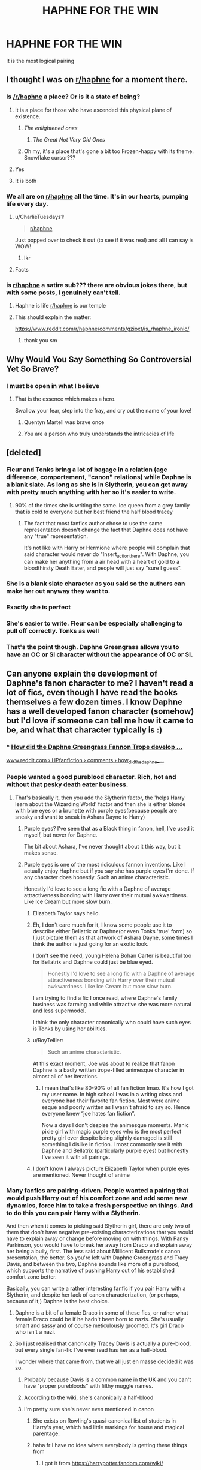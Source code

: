 #+TITLE: HAPHNE FOR THE WIN

* HAPHNE FOR THE WIN
:PROPERTIES:
:Score: 243
:DateUnix: 1594367173.0
:DateShort: 2020-Jul-10
:FlairText: Discussion
:END:
It is the most logical pairing


** I thought I was on [[/r/haphne][r/haphne]] for a moment there.
:PROPERTIES:
:Author: DrScorcher
:Score: 125
:DateUnix: 1594374674.0
:DateShort: 2020-Jul-10
:END:

*** Is [[/r/haphne]] a place? Or is it a state of being?
:PROPERTIES:
:Author: Taure
:Score: 107
:DateUnix: 1594378047.0
:DateShort: 2020-Jul-10
:END:

**** It is a place for those who have ascended this physical plane of existence.
:PROPERTIES:
:Author: avittamboy
:Score: 89
:DateUnix: 1594378265.0
:DateShort: 2020-Jul-10
:END:

***** /The enlightened ones/
:PROPERTIES:
:Author: The-Apprentice-Autho
:Score: 74
:DateUnix: 1594378472.0
:DateShort: 2020-Jul-10
:END:

****** /The Great Not Very Old Ones/
:PROPERTIES:
:Author: Iamnotabot3
:Score: 40
:DateUnix: 1594382975.0
:DateShort: 2020-Jul-10
:END:


***** Oh my, it's a place that's gone a bit too Frozen-happy with its theme. Snowflake cursor???
:PROPERTIES:
:Author: RMGir
:Score: 3
:DateUnix: 1594415302.0
:DateShort: 2020-Jul-11
:END:


**** Yes
:PROPERTIES:
:Author: Iamnotabot3
:Score: 16
:DateUnix: 1594383007.0
:DateShort: 2020-Jul-10
:END:


**** It is both
:PROPERTIES:
:Score: 3
:DateUnix: 1594396419.0
:DateShort: 2020-Jul-10
:END:


*** We all are on [[/r/haphne][r/haphne]] all the time. It's in our hearts, pumping life every day.
:PROPERTIES:
:Author: Anmothra
:Score: 11
:DateUnix: 1594406239.0
:DateShort: 2020-Jul-10
:END:

**** u/CharlieTuesdays1:
#+begin_quote
  [[/r/haphne][r/haphne]]
#+end_quote

Just popped over to check it out (to see if it was real) and all I can say is WOW!
:PROPERTIES:
:Author: CharlieTuesdays1
:Score: 6
:DateUnix: 1594434985.0
:DateShort: 2020-Jul-11
:END:

***** Ikr
:PROPERTIES:
:Score: 1
:DateUnix: 1594445526.0
:DateShort: 2020-Jul-11
:END:


**** Facts
:PROPERTIES:
:Score: 1
:DateUnix: 1594445542.0
:DateShort: 2020-Jul-11
:END:


*** is [[/r/haphne][r/haphne]] a satire sub??? there are obvious jokes there, but with some posts, I genuinely can't tell.
:PROPERTIES:
:Author: ratpr0n
:Score: 16
:DateUnix: 1594390935.0
:DateShort: 2020-Jul-10
:END:

**** Haphne is life [[/r/haphne][r/haphne]] is our temple
:PROPERTIES:
:Score: 29
:DateUnix: 1594398739.0
:DateShort: 2020-Jul-10
:END:


**** This should explain the matter:

[[https://www.reddit.com/r/haphne/comments/gzioxt/is_rhaphne_ironic/]]
:PROPERTIES:
:Author: Taure
:Score: 14
:DateUnix: 1594399664.0
:DateShort: 2020-Jul-10
:END:

***** thank you sm
:PROPERTIES:
:Author: ratpr0n
:Score: 5
:DateUnix: 1594399827.0
:DateShort: 2020-Jul-10
:END:


** Why Would You Say Something So Controversial Yet So Brave?
:PROPERTIES:
:Author: RevLC
:Score: 206
:DateUnix: 1594367604.0
:DateShort: 2020-Jul-10
:END:

*** I must be open in what I believe
:PROPERTIES:
:Score: 88
:DateUnix: 1594367763.0
:DateShort: 2020-Jul-10
:END:

**** That is the essence which makes a hero.

Swallow your fear, step into the fray, and cry out the name of your love!
:PROPERTIES:
:Author: Anmothra
:Score: 15
:DateUnix: 1594405185.0
:DateShort: 2020-Jul-10
:END:

***** Quentyn Martell was brave once
:PROPERTIES:
:Author: Jon_Riptide
:Score: 6
:DateUnix: 1594413185.0
:DateShort: 2020-Jul-11
:END:


***** You are a person who truly understands the intricacies of life
:PROPERTIES:
:Score: 6
:DateUnix: 1594405648.0
:DateShort: 2020-Jul-10
:END:


** [deleted]
:PROPERTIES:
:Score: 159
:DateUnix: 1594370723.0
:DateShort: 2020-Jul-10
:END:

*** Fleur and Tonks bring a lot of bagage in a relation (age difference, comportement, "canon" relations) while Daphne is a blank slate. As long as she is in Slytherin, you can get away with pretty much anything with her so it's easier to write.
:PROPERTIES:
:Author: PlusMortgage
:Score: 72
:DateUnix: 1594387677.0
:DateShort: 2020-Jul-10
:END:

**** 90% of the times she is writing the same. Ice queen from a grey family that is cold to everyone but her best friend the half blood tracey
:PROPERTIES:
:Author: ninjaasdf
:Score: 17
:DateUnix: 1594409963.0
:DateShort: 2020-Jul-11
:END:

***** The fact that most fanfics author chose to use the same representation doesn't change the fact that Daphne does not have any "true" representation.

It's not like with Harry or Hermione where people will complain that said character would never do "Insert_action_there". With Daphne, you can make her anything from a air head with a heart of gold to a bloodthirsty Death Eater, and people will just say "sure I guess".
:PROPERTIES:
:Author: PlusMortgage
:Score: 12
:DateUnix: 1594420667.0
:DateShort: 2020-Jul-11
:END:


*** She is a blank slate character as you said so the authors can make her out anyway they want to.
:PROPERTIES:
:Author: MerlinRebornCh2
:Score: 42
:DateUnix: 1594380558.0
:DateShort: 2020-Jul-10
:END:


*** Exactly she is perfect
:PROPERTIES:
:Score: 90
:DateUnix: 1594370750.0
:DateShort: 2020-Jul-10
:END:


*** She's easier to write. Fleur can be especially challenging to pull off correctly. Tonks as well
:PROPERTIES:
:Author: Dragias
:Score: 5
:DateUnix: 1594405313.0
:DateShort: 2020-Jul-10
:END:


*** That's the point though. Daphne Greengrass allows you to have an OC or SI character without the appearance of OC or SI.
:PROPERTIES:
:Author: Apache287
:Score: 2
:DateUnix: 1594487041.0
:DateShort: 2020-Jul-11
:END:


** Can anyone explain the development of Daphne's fanon character to me? I haven't read a lot of fics, even though I have read the books themselves a few dozen times. I know Daphne has a well developed fanon character (somehow) but I'd love if someone can tell me how it came to be, and what that character typically is :)
:PROPERTIES:
:Author: k_pineapple7
:Score: 49
:DateUnix: 1594371918.0
:DateShort: 2020-Jul-10
:END:

*** *** [[https://www.reddit.com/r/HPfanfiction/comments/8hjzoh/how_did_the_daphne_greengrass_fannon_trope_develop/][How did the Daphne Greengrass Fannon Trope develop ...]]
    :PROPERTIES:
    :CUSTOM_ID: how-did-the-daphne-greengrass-fannon-trope-develop-...
    :END:
[[https://www.reddit.com/r/HPfanfiction/comments/8hjzoh/how_did_the_daphne_greengrass_fannon_trope_develop/][www.reddit.com › HPfanfiction › comments › how_did_the_daphne_...]]
:PROPERTIES:
:Score: 33
:DateUnix: 1594373097.0
:DateShort: 2020-Jul-10
:END:


*** People wanted a good pureblood character. Rich, hot and without that pesky death eater business.
:PROPERTIES:
:Author: Hellstrike
:Score: 79
:DateUnix: 1594377366.0
:DateShort: 2020-Jul-10
:END:

**** That's basically it, then you add the Slytherin factor, the 'helps Harry learn about the Wizarding World' factor and then she is either blonde with blue eyes or a brunette with purple eyes(because people are sneaky and want to sneak in Ashara Dayne to Harry)
:PROPERTIES:
:Author: Kellar21
:Score: 43
:DateUnix: 1594383853.0
:DateShort: 2020-Jul-10
:END:

***** Purple eyes? I've seen that as a Black thing in fanon, hell, I've used it myself, but never for Daphne.

The bit about Ashara, I've never thought about it this way, but it makes sense.
:PROPERTIES:
:Author: Hellstrike
:Score: 26
:DateUnix: 1594385914.0
:DateShort: 2020-Jul-10
:END:


***** Purple eyes is one of the most ridiculous fannon inventions. Like I actually enjoy Haphne but if you say she has purple eyes I'm done. If any character does honestly. Such an anime characteristic.

Honestly I'd love to see a long fic with a Daphne of average attractiveness bonding with Harry over their mutual awkwardness. Like Ice Cream but more slow burn.
:PROPERTIES:
:Author: JoeHatesFanFiction
:Score: 9
:DateUnix: 1594402330.0
:DateShort: 2020-Jul-10
:END:

****** Elizabeth Taylor says hello.
:PROPERTIES:
:Author: steve_wheeler
:Score: 5
:DateUnix: 1594424324.0
:DateShort: 2020-Jul-11
:END:


****** Eh, I don't care much for it, I know some people use it to describe either Bellatrix or Daphne(or even Tonks 'true' form) so I just picture them as that artwork of Ashara Dayne, some times I think the author is just going for an exotic look.

I don't see the need, young Helena Bohan Carter is beautiful too for Bellatrix and Daphne could just be blue eyed.

#+begin_quote
  Honestly I'd love to see a long fic with a Daphne of average attractiveness bonding with Harry over their mutual awkwardness. Like Ice Cream but more slow burn.
#+end_quote

I am trying to find a fic I once read, where Daphne's family business was farming and while attractive she was more natural and less supermodel.

I think the only character canonically who could have such eyes is Tonks by using her abilities.
:PROPERTIES:
:Author: Kellar21
:Score: 2
:DateUnix: 1594402840.0
:DateShort: 2020-Jul-10
:END:


****** u/RoyTellier:
#+begin_quote
  Such an anime characteristic.
#+end_quote

At this exact moment, Joe was about to realize that fanon Daphne is a badly written trope-filled animesque character in almost all of her iterations.
:PROPERTIES:
:Author: RoyTellier
:Score: 3
:DateUnix: 1594418949.0
:DateShort: 2020-Jul-11
:END:

******* I mean that's like 80-90% of all fan fiction lmao. It's how I got my user name. In high school I was in a writing class and everyone had their favorite fan fiction. Most were anime esque and poorly written as I wasn't afraid to say so. Hence everyone knew “joe hates fan fiction”.

Now a days I don't despise the animesque moments. Manic pixie girl with magic purple eyes who is the most perfect pretty girl ever despite being slightly damaged is still something I dislike in fiction. I most commonly see it with Daphne and Bellatrix (particularly purple eyes) but honestly I've seen it with all pairings.
:PROPERTIES:
:Author: JoeHatesFanFiction
:Score: 3
:DateUnix: 1594420303.0
:DateShort: 2020-Jul-11
:END:


****** I don't know I always picture Elizabeth Taylor when purple eyes are mentioned. Never thought of anime
:PROPERTIES:
:Author: Whiteyes00
:Score: 1
:DateUnix: 1594436870.0
:DateShort: 2020-Jul-11
:END:


*** Many fanfics are pairing-driven. People wanted a pairing that would push Harry out of his comfort zone and add some new dynamics, force him to take a fresh perspective on things. And to do this you can pair Harry with a Slytherin.

And then when it comes to picking said Slytherin girl, there are only two of them that don't have negative pre-existing characterizations that you would have to explain away or change before moving on with things. With Pansy Parkinson, you would have to break her away from Draco and explain away her being a bully, first. The less said about Millicent Bullstrode's canon presentation, the better. So you're left with Daphne Greengrass and Tracy Davis, and between the two, Daphne sounds like more of a pureblood, which supports the narrative of pushing Harry out of his established comfort zone better.

Basically, you can write a rather interesting fanfic if you pair Harry with a Slytherin, and despite her lack of canon characterization, (or perhaps, because of it,) Daphne is the best choice.
:PROPERTIES:
:Author: wiseguy149
:Score: 43
:DateUnix: 1594378081.0
:DateShort: 2020-Jul-10
:END:

**** Daphne is a bit of a female Draco in some of these fics, or rather what female Draco could be if he hadn't been born to nazis. She's usually smart and sassy and of course meticulously groomed. It's girl Draco who isn't a nazi.
:PROPERTIES:
:Author: morelikecrappydisco
:Score: 21
:DateUnix: 1594384617.0
:DateShort: 2020-Jul-10
:END:


**** So I just realised that canonically Tracey Davis is actually a pure-blood, but every single fan-fic I've ever read has her as a half-blood.

I wonder where that came from, that we all just en masse decided it was so.
:PROPERTIES:
:Score: 22
:DateUnix: 1594385639.0
:DateShort: 2020-Jul-10
:END:

***** Probably because Davis is a common name in the UK and you can't have "proper purebloods" with filthy muggle names.
:PROPERTIES:
:Author: Hellstrike
:Score: 17
:DateUnix: 1594386014.0
:DateShort: 2020-Jul-10
:END:


***** According to the wiki, she's canonically a half-blood
:PROPERTIES:
:Author: matgopack
:Score: 11
:DateUnix: 1594392160.0
:DateShort: 2020-Jul-10
:END:


***** I'm pretty sure she's never even mentioned in canon
:PROPERTIES:
:Author: Miqdad_Suleman
:Score: 4
:DateUnix: 1594396501.0
:DateShort: 2020-Jul-10
:END:

****** She exists on Rowling's quasi-canonical list of students in Harry's year, which had little markings for house and magical parentage.
:PROPERTIES:
:Author: callmesalticidae
:Score: 4
:DateUnix: 1594411123.0
:DateShort: 2020-Jul-11
:END:


****** haha fr I have no idea where everybody is getting these things from
:PROPERTIES:
:Author: colorandtimbre
:Score: 1
:DateUnix: 1594397850.0
:DateShort: 2020-Jul-10
:END:

******* I got it from [[https://harrypotter.fandom.com/wiki/]]

For some reason I assumed it was the official wiki - but maybe its just a fan made one?
:PROPERTIES:
:Score: 1
:DateUnix: 1594402221.0
:DateShort: 2020-Jul-10
:END:

******** [[https://web.archive.org/web/20031025232708/www.hogwarts-library.net/reference/HarrysYear.html][This]] is where the idea stems from, and as of March 2020 [[https://www.mugglenet.com/2016/03/the-revised-forty/][it seems to still be accurate enough]].
:PROPERTIES:
:Author: callmesalticidae
:Score: 3
:DateUnix: 1594411055.0
:DateShort: 2020-Jul-11
:END:


******** Wikis are, by definition, made collaboratively by fans. So an "official wiki" is a bit of an oxymoron. Even if the creator has sanctioned the site, they aren't directly controlling what gets added to it, so there can always be inaccuracies.
:PROPERTIES:
:Author: Reason-and-rhyme
:Score: 1
:DateUnix: 1594430392.0
:DateShort: 2020-Jul-11
:END:


*** In the beginning there was Blaise, and she was dark haired and olive skinned, and of vaguely Italian heritage.

Many were the days of Blaise's glory, and bountiful were the fics wherein she served the role of Harry's Slytherin girl.

But verily, I tell you, there came a day upon which the Half-Blood Prince was published. And lo! It was revealed that Blaise was in fact a man. The days of Blaise were over; the time of Daphne had begun.
:PROPERTIES:
:Author: Taure
:Score: 11
:DateUnix: 1594447979.0
:DateShort: 2020-Jul-11
:END:


*** The first really good fics that used her decided to have her as a cold slytherin whose family came from a more neutral stance instead of being Dark like the Malfoys and Blacks or Light like the Weasleys (usually used to justify independent Harry with a slytherin pairing). People followed their lead and then flanderized it past that into the Ice Queen trope it is today

Source: I remember reading every Harry/Daphne fic i could get my hands on when the pairing/character started to gain steam because I'm a sucker for a good guy/bad girl pairing
:PROPERTIES:
:Author: hpdodo84
:Score: 4
:DateUnix: 1594431796.0
:DateShort: 2020-Jul-11
:END:


*** Fanon Draco with boobs and less baggage
:PROPERTIES:
:Author: Tsorovar
:Score: 2
:DateUnix: 1594440124.0
:DateShort: 2020-Jul-11
:END:


** It would have certain plot value, Gryffindor/Slytherin(Romeo/Juliet), Rich Girl / 'Poor' guy that's actually Rich, Knowledgeable of the World Girl/Guy that's ignorant.

The possibility for conflict and drama without the author forcing it is there too.

The fact she's a blank slate so you can write her any way you want(even if the fandom has already 'formed' a character) also helps immensely.

Even her appearance is up to debate, you can have her be like Astoria OR just make it up, I prefer blonde because I am used to it, but some people just make her look like Ashara Dayne for some reason, like they do with Bellatrix(I am trying to think of anyone with natural purple eyes in canon and I can't recall anyone)
:PROPERTIES:
:Author: Kellar21
:Score: 15
:DateUnix: 1594384362.0
:DateShort: 2020-Jul-10
:END:

*** If counting semi-canon sources, like video-games, Merula Snyde has violet eyes.
:PROPERTIES:
:Author: Vg65
:Score: 7
:DateUnix: 1594387751.0
:DateShort: 2020-Jul-10
:END:


*** I think she's blond especially because of [[https://qph.fs.quoracdn.net/main-qimg-7f3ce5f5ada3c7f746b8ef581783e183][this]] character in OoTP's movie who is said to be her
:PROPERTIES:
:Author: MkMiserix
:Score: 8
:DateUnix: 1594392578.0
:DateShort: 2020-Jul-10
:END:


*** Tonks could easily have purple eyes whenever she wants, that's about it tho. And technically so could Teddy Lupin.
:PROPERTIES:
:Author: goldxoc
:Score: 3
:DateUnix: 1594410171.0
:DateShort: 2020-Jul-11
:END:


** Did you came by that your self? Or was a clause of your marriage contract?
:PROPERTIES:
:Author: Jon_Riptide
:Score: 14
:DateUnix: 1594393005.0
:DateShort: 2020-Jul-10
:END:

*** No! Do not let this become a harem fic! Someone hide Harry's magical phone thingy before he sees this and decided to 'rescue' OP from her contract by marrying him/her!
:PROPERTIES:
:Author: Miqdad_Suleman
:Score: 7
:DateUnix: 1594397097.0
:DateShort: 2020-Jul-10
:END:


*** Thanks to you I now have coffee all over my top. Thanks internet stranger. XD
:PROPERTIES:
:Author: Cheekywanquer
:Score: 4
:DateUnix: 1594405209.0
:DateShort: 2020-Jul-10
:END:

**** You're welcome
:PROPERTIES:
:Author: Jon_Riptide
:Score: 2
:DateUnix: 1594405747.0
:DateShort: 2020-Jul-10
:END:


** The pairing is mostly famous due to:

- Her being a blank slate character.

- Potential to be a 'good' Slytherin.

- Fanon image of blonde-haired, blue-eyed babe with Harry.

- Melting-the-Ice-Queen cliché.

- Political wank.

That's basically it, no offence.
:PROPERTIES:
:Author: Vg65
:Score: 21
:DateUnix: 1594387588.0
:DateShort: 2020-Jul-10
:END:


** Could you recommend some of the best Haphne fics? I've definitely read some good ones, but I haven't seen them recommended much.
:PROPERTIES:
:Author: MachaiArcanum
:Score: 36
:DateUnix: 1594368596.0
:DateShort: 2020-Jul-10
:END:

*** [[https://www.fanfiction.net/s/13133746/1/Daphne-Greengrass-and-the-Importance-of-Intent][Daphne Greengrass and the Importance of Intent]]

[[https://www.fanfiction.net/s/11576101/1/Following-in-His-Father-s-Footsteps][Following His Fathers Footsteps]]

[[https://www.fanfiction.net/s/13566959/1/If-not-for-Umbridge][If not for Umbridge]]

[[https://www.fanfiction.net/s/13573903/1/On-A-Night-Like-This-The-Potter-Chronicles][On a Night Like This]]

[[https://www.fanfiction.net/s/13451229/1/Silence-is-Golden][Silence Is Golden]]

[[https://www.fanfiction.net/s/12849376/1/A-Marriage-of-Convenience][A Marriage of Convenience]]

[[https://www.fanfiction.net/s/13356003/1/A-Most-Peculiar-Girl][A Most Peculiar Girl]]

[[https://www.fanfiction.net/s/13323518/1/Ice-Cream][Ice Cream]]

[[https://www.fanfiction.net/s/12983365/1/I-Wouldn-t-Change-a-Thing][I Wouldn't Change a Thing]]

[[https://www.fanfiction.net/s/12912621/1/To-Touch-the-Stars][To Touch The Stars]]

[[https://www.fanfiction.net/s/12673854/1/Butterbeer-Bollocks-and-a-Ball][Butterbeer, Bollocks and Ball]]

[[https://www.fanfiction.net/s/13631582/1/Teleology][Teleology]]

[[https://www.fanfiction.net/s/5864749/1/Ice-Princess][Ice Princess]]

[[https://jeconais.fanficauthors.net/Perfect_Situations/Perfect_Situations/][Perfect Situations]]
:PROPERTIES:
:Author: flingerdinger
:Score: 48
:DateUnix: 1594372001.0
:DateShort: 2020-Jul-10
:END:

**** [deleted]
:PROPERTIES:
:Score: 34
:DateUnix: 1594374321.0
:DateShort: 2020-Jul-10
:END:

***** Naw just means you are a man/woman of culture
:PROPERTIES:
:Author: flingerdinger
:Score: 57
:DateUnix: 1594374352.0
:DateShort: 2020-Jul-10
:END:


***** you have class
:PROPERTIES:
:Score: 30
:DateUnix: 1594374756.0
:DateShort: 2020-Jul-10
:END:


**** Thank you for the great service
:PROPERTIES:
:Author: Sang-Lys
:Score: 8
:DateUnix: 1594383563.0
:DateShort: 2020-Jul-10
:END:


**** ffnbot!parent
:PROPERTIES:
:Author: Wombarly
:Score: 6
:DateUnix: 1594386800.0
:DateShort: 2020-Jul-10
:END:


**** I love that teleology is on this list after a week of existence. Great fic, glad to see it getting love
:PROPERTIES:
:Author: kdbvols
:Score: 6
:DateUnix: 1594397122.0
:DateShort: 2020-Jul-10
:END:


**** Cheers!
:PROPERTIES:
:Author: MachaiArcanum
:Score: 11
:DateUnix: 1594376145.0
:DateShort: 2020-Jul-10
:END:


**** [[https://www.fanfiction.net/s/13133746/1/][*/Daphne Greengrass and the Importance of Intent/*]] by [[https://www.fanfiction.net/u/11491751/Petrificus-Somewhatus][/Petrificus Somewhatus/]]

#+begin_quote
  This is the story of how Voldemort and the tools he created to defy death were destroyed by Harry Potter and me while sitting in an empty Hogwarts classroom using Harry's idea, my design, and most importantly, our intent. Set during 6th Year.
#+end_quote

^{/Site/:} ^{fanfiction.net} ^{*|*} ^{/Category/:} ^{Harry} ^{Potter} ^{*|*} ^{/Rated/:} ^{Fiction} ^{T} ^{*|*} ^{/Chapters/:} ^{23} ^{*|*} ^{/Words/:} ^{71,518} ^{*|*} ^{/Reviews/:} ^{1,090} ^{*|*} ^{/Favs/:} ^{5,081} ^{*|*} ^{/Follows/:} ^{3,269} ^{*|*} ^{/Updated/:} ^{8/21/2019} ^{*|*} ^{/Published/:} ^{11/29/2018} ^{*|*} ^{/Status/:} ^{Complete} ^{*|*} ^{/id/:} ^{13133746} ^{*|*} ^{/Language/:} ^{English} ^{*|*} ^{/Genre/:} ^{Romance/Family} ^{*|*} ^{/Characters/:} ^{<Harry} ^{P.,} ^{Daphne} ^{G.>} ^{Astoria} ^{G.} ^{*|*} ^{/Download/:} ^{[[http://www.ff2ebook.com/old/ffn-bot/index.php?id=13133746&source=ff&filetype=epub][EPUB]]} ^{or} ^{[[http://www.ff2ebook.com/old/ffn-bot/index.php?id=13133746&source=ff&filetype=mobi][MOBI]]}

--------------

[[https://www.fanfiction.net/s/11576101/1/][*/Following in His Father's Footsteps/*]] by [[https://www.fanfiction.net/u/1614796/Ellory][/Ellory/]]

#+begin_quote
  Pure-blood Culture: Heiress Daphne Greengrass thinks she is nothing more than a bit of sport to Heir Harry Potter. He's fully prepared to prove to everyone that he's serious.
#+end_quote

^{/Site/:} ^{fanfiction.net} ^{*|*} ^{/Category/:} ^{Harry} ^{Potter} ^{*|*} ^{/Rated/:} ^{Fiction} ^{K+} ^{*|*} ^{/Words/:} ^{3,222} ^{*|*} ^{/Reviews/:} ^{57} ^{*|*} ^{/Favs/:} ^{1,297} ^{*|*} ^{/Follows/:} ^{428} ^{*|*} ^{/Published/:} ^{10/24/2015} ^{*|*} ^{/Status/:} ^{Complete} ^{*|*} ^{/id/:} ^{11576101} ^{*|*} ^{/Language/:} ^{English} ^{*|*} ^{/Genre/:} ^{Romance/Humor} ^{*|*} ^{/Characters/:} ^{<Harry} ^{P.,} ^{Daphne} ^{G.>} ^{<Draco} ^{M.,} ^{Astoria} ^{G.>} ^{*|*} ^{/Download/:} ^{[[http://www.ff2ebook.com/old/ffn-bot/index.php?id=11576101&source=ff&filetype=epub][EPUB]]} ^{or} ^{[[http://www.ff2ebook.com/old/ffn-bot/index.php?id=11576101&source=ff&filetype=mobi][MOBI]]}

--------------

[[https://www.fanfiction.net/s/13566959/1/][*/If not for Umbridge/*]] by [[https://www.fanfiction.net/u/2530889/chris400ad][/chris400ad/]]

#+begin_quote
  It might never have happened. In fact, it was a decision she nearly didn't make, and yet she did. See how everything can change when Dumbledore's Army recruits a Slytherin member, Daphne Greengrass, who just wanted to pass her O.W.L's.
#+end_quote

^{/Site/:} ^{fanfiction.net} ^{*|*} ^{/Category/:} ^{Harry} ^{Potter} ^{*|*} ^{/Rated/:} ^{Fiction} ^{T} ^{*|*} ^{/Chapters/:} ^{16} ^{*|*} ^{/Words/:} ^{75,518} ^{*|*} ^{/Reviews/:} ^{377} ^{*|*} ^{/Favs/:} ^{908} ^{*|*} ^{/Follows/:} ^{1,631} ^{*|*} ^{/Updated/:} ^{7/8} ^{*|*} ^{/Published/:} ^{4/27} ^{*|*} ^{/id/:} ^{13566959} ^{*|*} ^{/Language/:} ^{English} ^{*|*} ^{/Genre/:} ^{Romance/Drama} ^{*|*} ^{/Characters/:} ^{Harry} ^{P.,} ^{Daphne} ^{G.} ^{*|*} ^{/Download/:} ^{[[http://www.ff2ebook.com/old/ffn-bot/index.php?id=13566959&source=ff&filetype=epub][EPUB]]} ^{or} ^{[[http://www.ff2ebook.com/old/ffn-bot/index.php?id=13566959&source=ff&filetype=mobi][MOBI]]}

--------------

[[https://www.fanfiction.net/s/13573903/1/][*/On A Night Like This - The Potter Chronicles/*]] by [[https://www.fanfiction.net/u/2836195/Averlovi][/Averlovi/]]

#+begin_quote
  Not every romance starts normally. How one fateful night in Harry's sixth year would be the first step in the rest of his life. Three Peat - First part of a series. AU - Rated M.
#+end_quote

^{/Site/:} ^{fanfiction.net} ^{*|*} ^{/Category/:} ^{Harry} ^{Potter} ^{*|*} ^{/Rated/:} ^{Fiction} ^{M} ^{*|*} ^{/Chapters/:} ^{3} ^{*|*} ^{/Words/:} ^{25,974} ^{*|*} ^{/Reviews/:} ^{72} ^{*|*} ^{/Favs/:} ^{527} ^{*|*} ^{/Follows/:} ^{436} ^{*|*} ^{/Updated/:} ^{5/25} ^{*|*} ^{/Published/:} ^{5/4} ^{*|*} ^{/Status/:} ^{Complete} ^{*|*} ^{/id/:} ^{13573903} ^{*|*} ^{/Language/:} ^{English} ^{*|*} ^{/Genre/:} ^{Romance} ^{*|*} ^{/Characters/:} ^{<Harry} ^{P.,} ^{Daphne} ^{G.>} ^{*|*} ^{/Download/:} ^{[[http://www.ff2ebook.com/old/ffn-bot/index.php?id=13573903&source=ff&filetype=epub][EPUB]]} ^{or} ^{[[http://www.ff2ebook.com/old/ffn-bot/index.php?id=13573903&source=ff&filetype=mobi][MOBI]]}

--------------

[[https://www.fanfiction.net/s/13451229/1/][*/Silence is Golden/*]] by [[https://www.fanfiction.net/u/8787319/VaingloriousHound][/VaingloriousHound/]]

#+begin_quote
  [...]Harry never remembered that. But he figured that it didn't matter. After all, Speech is Silver, but Silence is Golden.
#+end_quote

^{/Site/:} ^{fanfiction.net} ^{*|*} ^{/Category/:} ^{Harry} ^{Potter} ^{*|*} ^{/Rated/:} ^{Fiction} ^{T} ^{*|*} ^{/Words/:} ^{6,882} ^{*|*} ^{/Reviews/:} ^{25} ^{*|*} ^{/Favs/:} ^{266} ^{*|*} ^{/Follows/:} ^{106} ^{*|*} ^{/Published/:} ^{12/12/2019} ^{*|*} ^{/Status/:} ^{Complete} ^{*|*} ^{/id/:} ^{13451229} ^{*|*} ^{/Language/:} ^{English} ^{*|*} ^{/Genre/:} ^{Romance} ^{*|*} ^{/Characters/:} ^{<Harry} ^{P.,} ^{Daphne} ^{G.>} ^{*|*} ^{/Download/:} ^{[[http://www.ff2ebook.com/old/ffn-bot/index.php?id=13451229&source=ff&filetype=epub][EPUB]]} ^{or} ^{[[http://www.ff2ebook.com/old/ffn-bot/index.php?id=13451229&source=ff&filetype=mobi][MOBI]]}

--------------

[[https://www.fanfiction.net/s/12849376/1/][*/A Marriage of Convenience/*]] by [[https://www.fanfiction.net/u/8431550/Dorothea-Greengrass][/Dorothea Greengrass/]]

#+begin_quote
  Harry is blackmailed into a marriage of convenience with Daphne Greengrass. Ten years later, Ginny forces her way back into his life when a murder occurs... AU, EWE, romance with a side dish of mystery.
#+end_quote

^{/Site/:} ^{fanfiction.net} ^{*|*} ^{/Category/:} ^{Harry} ^{Potter} ^{*|*} ^{/Rated/:} ^{Fiction} ^{M} ^{*|*} ^{/Chapters/:} ^{106} ^{*|*} ^{/Words/:} ^{346,182} ^{*|*} ^{/Reviews/:} ^{2,387} ^{*|*} ^{/Favs/:} ^{2,230} ^{*|*} ^{/Follows/:} ^{2,500} ^{*|*} ^{/Updated/:} ^{11/29/2019} ^{*|*} ^{/Published/:} ^{2/24/2018} ^{*|*} ^{/Status/:} ^{Complete} ^{*|*} ^{/id/:} ^{12849376} ^{*|*} ^{/Language/:} ^{English} ^{*|*} ^{/Genre/:} ^{Romance/Mystery} ^{*|*} ^{/Characters/:} ^{<Daphne} ^{G.,} ^{Harry} ^{P.>} ^{Ginny} ^{W.} ^{*|*} ^{/Download/:} ^{[[http://www.ff2ebook.com/old/ffn-bot/index.php?id=12849376&source=ff&filetype=epub][EPUB]]} ^{or} ^{[[http://www.ff2ebook.com/old/ffn-bot/index.php?id=12849376&source=ff&filetype=mobi][MOBI]]}

--------------

[[https://www.fanfiction.net/s/13356003/1/][*/A Most Peculiar Girl/*]] by [[https://www.fanfiction.net/u/5204365/KingOfJacks][/KingOfJacks/]]

#+begin_quote
  With some amount of horror, Daphne realized that she could not remember the last time she had even protested his presence. When had that happened? Was Harry Potter her...friend?
#+end_quote

^{/Site/:} ^{fanfiction.net} ^{*|*} ^{/Category/:} ^{Harry} ^{Potter} ^{*|*} ^{/Rated/:} ^{Fiction} ^{T} ^{*|*} ^{/Words/:} ^{7,465} ^{*|*} ^{/Reviews/:} ^{47} ^{*|*} ^{/Favs/:} ^{584} ^{*|*} ^{/Follows/:} ^{531} ^{*|*} ^{/Published/:} ^{8/5/2019} ^{*|*} ^{/Status/:} ^{Complete} ^{*|*} ^{/id/:} ^{13356003} ^{*|*} ^{/Language/:} ^{English} ^{*|*} ^{/Genre/:} ^{Friendship/Romance} ^{*|*} ^{/Characters/:} ^{<Harry} ^{P.,} ^{Daphne} ^{G.>} ^{*|*} ^{/Download/:} ^{[[http://www.ff2ebook.com/old/ffn-bot/index.php?id=13356003&source=ff&filetype=epub][EPUB]]} ^{or} ^{[[http://www.ff2ebook.com/old/ffn-bot/index.php?id=13356003&source=ff&filetype=mobi][MOBI]]}

--------------

[[https://www.fanfiction.net/s/13323518/1/][*/Ice Cream/*]] by [[https://www.fanfiction.net/u/829951/Andrius][/Andrius/]]

#+begin_quote
  Harry runs into the Ice Queen of Slytherin during a late night trip to the kitchens.
#+end_quote

^{/Site/:} ^{fanfiction.net} ^{*|*} ^{/Category/:} ^{Harry} ^{Potter} ^{*|*} ^{/Rated/:} ^{Fiction} ^{T} ^{*|*} ^{/Words/:} ^{8,147} ^{*|*} ^{/Reviews/:} ^{186} ^{*|*} ^{/Favs/:} ^{1,830} ^{*|*} ^{/Follows/:} ^{807} ^{*|*} ^{/Published/:} ^{6/28/2019} ^{*|*} ^{/Status/:} ^{Complete} ^{*|*} ^{/id/:} ^{13323518} ^{*|*} ^{/Language/:} ^{English} ^{*|*} ^{/Genre/:} ^{Romance/Humor} ^{*|*} ^{/Characters/:} ^{<Harry} ^{P.,} ^{Daphne} ^{G.>} ^{*|*} ^{/Download/:} ^{[[http://www.ff2ebook.com/old/ffn-bot/index.php?id=13323518&source=ff&filetype=epub][EPUB]]} ^{or} ^{[[http://www.ff2ebook.com/old/ffn-bot/index.php?id=13323518&source=ff&filetype=mobi][MOBI]]}

--------------

*FanfictionBot*^{2.0.0-beta} | [[https://github.com/tusing/reddit-ffn-bot/wiki/Usage][Usage]]
:PROPERTIES:
:Author: FanfictionBot
:Score: 2
:DateUnix: 1594386848.0
:DateShort: 2020-Jul-10
:END:


*** Novocaine by Stardustwarrior ([[https://m.fanfiction.net/s/13022013/1/Novocaine]])

And

Contractual invalidation by R-dude ([[https://m.fanfiction.net/s/11697407/1/Contractual-Invalidation]])

are the defining ones for me
:PROPERTIES:
:Author: vernonff
:Score: 13
:DateUnix: 1594379438.0
:DateShort: 2020-Jul-10
:END:

**** I love both of these, highly recommend if people are on the fence about Haphne.

Super stories, both of them.
:PROPERTIES:
:Score: 5
:DateUnix: 1594385743.0
:DateShort: 2020-Jul-10
:END:


**** Novocaine was such a great story, but somewhere along the way it lost its direction and became too much like a OP!Lord!Harry.
:PROPERTIES:
:Author: time-lord
:Score: 7
:DateUnix: 1594386087.0
:DateShort: 2020-Jul-10
:END:


**** Thanks. :)
:PROPERTIES:
:Author: MachaiArcanum
:Score: 3
:DateUnix: 1594381702.0
:DateShort: 2020-Jul-10
:END:


**** [[https://www.fanfiction.net/s/13022013/1/][*/Novocaine/*]] by [[https://www.fanfiction.net/u/10430456/StardustWarrior2991][/StardustWarrior2991/]]

#+begin_quote
  After the end of the war, Harry has a meeting in Gringotts that changes his life. Given a unique opportunity to rebuild the world, he takes it upon himself to restore what was once lost to the wizarding world, while falling for a charming witch at the same time.
#+end_quote

^{/Site/:} ^{fanfiction.net} ^{*|*} ^{/Category/:} ^{Harry} ^{Potter} ^{*|*} ^{/Rated/:} ^{Fiction} ^{T} ^{*|*} ^{/Chapters/:} ^{22} ^{*|*} ^{/Words/:} ^{220,090} ^{*|*} ^{/Reviews/:} ^{1,902} ^{*|*} ^{/Favs/:} ^{6,286} ^{*|*} ^{/Follows/:} ^{8,131} ^{*|*} ^{/Updated/:} ^{2/15} ^{*|*} ^{/Published/:} ^{8/2/2018} ^{*|*} ^{/id/:} ^{13022013} ^{*|*} ^{/Language/:} ^{English} ^{*|*} ^{/Genre/:} ^{Romance/Drama} ^{*|*} ^{/Characters/:} ^{<Harry} ^{P.,} ^{Daphne} ^{G.>} ^{*|*} ^{/Download/:} ^{[[http://www.ff2ebook.com/old/ffn-bot/index.php?id=13022013&source=ff&filetype=epub][EPUB]]} ^{or} ^{[[http://www.ff2ebook.com/old/ffn-bot/index.php?id=13022013&source=ff&filetype=mobi][MOBI]]}

--------------

[[https://www.fanfiction.net/s/11697407/1/][*/Contractual Invalidation/*]] by [[https://www.fanfiction.net/u/2057121/R-dude][/R-dude/]]

#+begin_quote
  In which pureblood tradition doesn't always favor the purebloods.
#+end_quote

^{/Site/:} ^{fanfiction.net} ^{*|*} ^{/Category/:} ^{Harry} ^{Potter} ^{*|*} ^{/Rated/:} ^{Fiction} ^{T} ^{*|*} ^{/Chapters/:} ^{7} ^{*|*} ^{/Words/:} ^{90,127} ^{*|*} ^{/Reviews/:} ^{923} ^{*|*} ^{/Favs/:} ^{6,076} ^{*|*} ^{/Follows/:} ^{3,785} ^{*|*} ^{/Updated/:} ^{1/6/2017} ^{*|*} ^{/Published/:} ^{12/28/2015} ^{*|*} ^{/Status/:} ^{Complete} ^{*|*} ^{/id/:} ^{11697407} ^{*|*} ^{/Language/:} ^{English} ^{*|*} ^{/Genre/:} ^{Suspense} ^{*|*} ^{/Characters/:} ^{Harry} ^{P.,} ^{Daphne} ^{G.} ^{*|*} ^{/Download/:} ^{[[http://www.ff2ebook.com/old/ffn-bot/index.php?id=11697407&source=ff&filetype=epub][EPUB]]} ^{or} ^{[[http://www.ff2ebook.com/old/ffn-bot/index.php?id=11697407&source=ff&filetype=mobi][MOBI]]}

--------------

*FanfictionBot*^{2.0.0-beta} | [[https://github.com/tusing/reddit-ffn-bot/wiki/Usage][Usage]]
:PROPERTIES:
:Author: FanfictionBot
:Score: 2
:DateUnix: 1594580269.0
:DateShort: 2020-Jul-12
:END:


**** ffnbot!parent
:PROPERTIES:
:Author: vishwesh_k
:Score: 1
:DateUnix: 1594580226.0
:DateShort: 2020-Jul-12
:END:


*** mind sharing the ones you have read
:PROPERTIES:
:Author: Majestic_Soft36
:Score: 4
:DateUnix: 1594369101.0
:DateShort: 2020-Jul-10
:END:

**** Ice Cream, Teleology, and most likely a few others I can't remember the names of. I haven't read many of the big defining ones, just some random ones over the course of my fan fiction reading that just happened to be Haphne.
:PROPERTIES:
:Author: MachaiArcanum
:Score: 2
:DateUnix: 1594416112.0
:DateShort: 2020-Jul-11
:END:


*** [[https://www.fanfiction.net/s/9855330/12/Dark-Prince]]

[[https://www.fanfiction.net/s/13319565/1/Harry-Black-Book-1-The-Hero-s-Return][Harry Black Book 1: The Hero's Return]]
:PROPERTIES:
:Score: 9
:DateUnix: 1594368838.0
:DateShort: 2020-Jul-10
:END:


*** Outside of that other guy's extensive list, one that i remember from way back is Matryoshka Vignettes by Jeconais (not on ffn or ao3 i think, but easily Googleable) it was one of the first ones I ever read and it holds up I think
:PROPERTIES:
:Author: hpdodo84
:Score: 2
:DateUnix: 1594432121.0
:DateShort: 2020-Jul-11
:END:


** I can appreciate it for sure. And am trying to get into it more. But I'm riding the Harry/Fleur train for life.
:PROPERTIES:
:Author: Dragias
:Score: 9
:DateUnix: 1594386882.0
:DateShort: 2020-Jul-10
:END:


** Unatoned Daphne best Daphne
:PROPERTIES:
:Author: DaBestMatt
:Score: 10
:DateUnix: 1594392154.0
:DateShort: 2020-Jul-10
:END:


** It is the canon ship after all
:PROPERTIES:
:Author: GravityMyGuy
:Score: 8
:DateUnix: 1594406886.0
:DateShort: 2020-Jul-10
:END:

*** Blessed by JKR herself
:PROPERTIES:
:Score: 5
:DateUnix: 1594406923.0
:DateShort: 2020-Jul-10
:END:

**** She slide those Easter eggs into all of the books and expected us not to notice
:PROPERTIES:
:Author: GravityMyGuy
:Score: 8
:DateUnix: 1594406961.0
:DateShort: 2020-Jul-10
:END:

***** Ikr
:PROPERTIES:
:Score: 2
:DateUnix: 1594407035.0
:DateShort: 2020-Jul-10
:END:


** Who else agrees that a Daphne who has a Death Eater dad makes the story better, rather than being a Light or "Grey" family. Look for Living Dangerously (ffn).
:PROPERTIES:
:Author: The_Mad_Madman
:Score: 7
:DateUnix: 1594405820.0
:DateShort: 2020-Jul-10
:END:

*** Daphne makes any fic better
:PROPERTIES:
:Score: 13
:DateUnix: 1594405868.0
:DateShort: 2020-Jul-10
:END:

**** You are smart and beautiful and i love you
:PROPERTIES:
:Author: hpdodo84
:Score: 4
:DateUnix: 1594432202.0
:DateShort: 2020-Jul-11
:END:


** Really glad someone finally had the guts to say it out loud.
:PROPERTIES:
:Author: PetrificusSomewhatus
:Score: 5
:DateUnix: 1594396349.0
:DateShort: 2020-Jul-10
:END:


** Obviously you are wrong . Hargrid is the best. ^{Im ony kidding}
:PROPERTIES:
:Author: AnirudhSubramanian
:Score: 4
:DateUnix: 1594400204.0
:DateShort: 2020-Jul-10
:END:

*** I remember when my friend sent me Hargrid smut as a joke and in retaliation I sent him sorting hat/Dumbledore smut ahhhhhh the good days
:PROPERTIES:
:Author: Spider_j4Y
:Score: 3
:DateUnix: 1594420777.0
:DateShort: 2020-Jul-11
:END:


** Couldn't agree more.
:PROPERTIES:
:Author: Thxmqs
:Score: 6
:DateUnix: 1594381399.0
:DateShort: 2020-Jul-10
:END:


** Ah yes, the character that does not speak at all in the series, and is only mentioned once, is clearly the one true love of the main character of the series. Checks out.
:PROPERTIES:
:Author: Brilliant_Sea
:Score: 8
:DateUnix: 1594396348.0
:DateShort: 2020-Jul-10
:END:

*** It's always the quiet ones
:PROPERTIES:
:Author: MkMiserix
:Score: 10
:DateUnix: 1594397256.0
:DateShort: 2020-Jul-10
:END:

**** the silence made the heart grow louder
:PROPERTIES:
:Author: Brilliant_Sea
:Score: 4
:DateUnix: 1594397542.0
:DateShort: 2020-Jul-10
:END:


** My favorite thing about Fanon! Daphne is that she's called a blank slate character, yet none of the authors of fics about her bother filling it in beyond "Ice Queen of Slytherin"or "she's rich /and/ beautiful"
:PROPERTIES:
:Author: Brilliant_Sea
:Score: 5
:DateUnix: 1594396502.0
:DateShort: 2020-Jul-10
:END:

*** How is lack of originality your favourite part of canon m8 ?
:PROPERTIES:
:Author: RoyTellier
:Score: 1
:DateUnix: 1594399031.0
:DateShort: 2020-Jul-10
:END:

**** One, fanon, two I was being sarcastic
:PROPERTIES:
:Author: Brilliant_Sea
:Score: 1
:DateUnix: 1594399219.0
:DateShort: 2020-Jul-10
:END:


**** I love how we both got downvoted
:PROPERTIES:
:Author: Brilliant_Sea
:Score: 1
:DateUnix: 1594403653.0
:DateShort: 2020-Jul-10
:END:


** but- she has one line during the entire series
:PROPERTIES:
:Author: patriot_man69420
:Score: 2
:DateUnix: 1594417774.0
:DateShort: 2020-Jul-11
:END:


** The ice cream fic is perfect haphne.
:PROPERTIES:
:Author: CorruptedFlame
:Score: 2
:DateUnix: 1594419082.0
:DateShort: 2020-Jul-11
:END:


** To me that doesn't make sense at all.
:PROPERTIES:
:Score: 5
:DateUnix: 1594387381.0
:DateShort: 2020-Jul-10
:END:

*** You have not reached enlightenment. Only big brains get it.
:PROPERTIES:
:Author: Mestrehunter
:Score: 17
:DateUnix: 1594387930.0
:DateShort: 2020-Jul-10
:END:


** It's the best pairing since there is so many options for it and is very flexible.
:PROPERTIES:
:Author: ENSh4dow
:Score: 5
:DateUnix: 1594382692.0
:DateShort: 2020-Jul-10
:END:


** True.
:PROPERTIES:
:Author: Pedroidon17
:Score: 6
:DateUnix: 1594370479.0
:DateShort: 2020-Jul-10
:END:


** sure why not
:PROPERTIES:
:Author: anime-miraculousfan
:Score: 2
:DateUnix: 1594386129.0
:DateShort: 2020-Jul-10
:END:


** It is an unusual, but interesting pairing for sure. Read several Haphne fics that were pretty good.
:PROPERTIES:
:Author: Potterhead07651
:Score: 1
:DateUnix: 1594459317.0
:DateShort: 2020-Jul-11
:END:


** I LOVE HAPHNE
:PROPERTIES:
:Author: lordofnite18
:Score: 1
:DateUnix: 1594541274.0
:DateShort: 2020-Jul-12
:END:


** God, this place needs moderation. This is the lowest effort post to end all low effort posts.
:PROPERTIES:
:Author: heff17
:Score: -5
:DateUnix: 1594397366.0
:DateShort: 2020-Jul-10
:END:

*** They hated him because he spoke the truth.
:PROPERTIES:
:Author: u-useless
:Score: 8
:DateUnix: 1594447714.0
:DateShort: 2020-Jul-11
:END:


** [[/r/ExLux][r/ExLux]]
:PROPERTIES:
:Score: 0
:DateUnix: 1594396734.0
:DateShort: 2020-Jul-10
:END:


** sorry dude but drarry is superior and have the best written fics
:PROPERTIES:
:Author: elijahdmmt
:Score: -35
:DateUnix: 1594374163.0
:DateShort: 2020-Jul-10
:END:

*** Faaaaaaaalse
:PROPERTIES:
:Score: 16
:DateUnix: 1594374314.0
:DateShort: 2020-Jul-10
:END:

**** why would you want to ship something so /whispers/ heterosexual - when it's not canon anyway
:PROPERTIES:
:Author: elijahdmmt
:Score: -10
:DateUnix: 1594374769.0
:DateShort: 2020-Jul-10
:END:

***** All memeing aside, the fact that she's not established in canon as being a racist, classist, entitled bully who, as much as fanon likes to ignore it, never actually renounced any of those views or took any action which would indicate that he's rethought them, probably helps. Need I remind you that his last three canonical appearances (not including the epilogue where he does nothing but nod curtly at Harry from a comfortable distance) were him trying to capture Harry to bring him to Voldemort, begging for his life by explicitly telling a Death Eater "I'm on your side," and eating in the Great Hall after the battle ends like nothing happened.
:PROPERTIES:
:Author: DeliSoupItExplodes
:Score: 7
:DateUnix: 1594385788.0
:DateShort: 2020-Jul-10
:END:

****** let me enjoy my ship- like at least it's not snarry yk
:PROPERTIES:
:Author: elijahdmmt
:Score: 4
:DateUnix: 1594385883.0
:DateShort: 2020-Jul-10
:END:

******* Yeah, no, you can totally enjoy it, but if you wanna talk shit about a pairing that /doesn't/ put the protagonist with a wizard nazi on the grounds that it's "too het," or whatever, then you shouldn't be surprised when I talk shit about your preferred ship on the grounds that the canon character of Draco Malfoy is an utterly contemptible human being.

*edit: also, "it could be worse" is a poor defense of "it's really bad as is."
:PROPERTIES:
:Author: DeliSoupItExplodes
:Score: 6
:DateUnix: 1594386199.0
:DateShort: 2020-Jul-10
:END:

******** bro it was just a joke chill out phahaha
:PROPERTIES:
:Author: elijahdmmt
:Score: 2
:DateUnix: 1594386265.0
:DateShort: 2020-Jul-10
:END:

********* My mistake, I didn't realise: jokes are usually funny, you see.
:PROPERTIES:
:Author: DeliSoupItExplodes
:Score: 2
:DateUnix: 1594386538.0
:DateShort: 2020-Jul-10
:END:

********** yeah i really need to get some better writers
:PROPERTIES:
:Author: elijahdmmt
:Score: 0
:DateUnix: 1594386605.0
:DateShort: 2020-Jul-10
:END:


***** Hahahaha you're getting downvoted but damn I'm still chuckling.
:PROPERTIES:
:Author: one_small_god
:Score: 0
:DateUnix: 1594385217.0
:DateShort: 2020-Jul-10
:END:

****** people can't cope with the homo 😔🖐🏻
:PROPERTIES:
:Author: elijahdmmt
:Score: 5
:DateUnix: 1594385290.0
:DateShort: 2020-Jul-10
:END:

******* Might have something to do with the fact that Draco is a racist scumbag tbh not everything is homophobia.
:PROPERTIES:
:Author: RoyTellier
:Score: 4
:DateUnix: 1594399092.0
:DateShort: 2020-Jul-10
:END:


******* I love the memes that go like "so.. when did you decide you were straight? Oh you're straight - but then who's the man and who's the other man in the relationship?" They really put things in perspective.
:PROPERTIES:
:Author: one_small_god
:Score: 2
:DateUnix: 1594386355.0
:DateShort: 2020-Jul-10
:END:

******** most recently ‘go back to the straight side of tiktok' have me cackling
:PROPERTIES:
:Author: elijahdmmt
:Score: 6
:DateUnix: 1594386458.0
:DateShort: 2020-Jul-10
:END:

********* [deleted]
:PROPERTIES:
:Score: 2
:DateUnix: 1594386879.0
:DateShort: 2020-Jul-10
:END:

********** ahaha tiktok is a very strange place
:PROPERTIES:
:Author: elijahdmmt
:Score: 2
:DateUnix: 1594386926.0
:DateShort: 2020-Jul-10
:END:


*** Haphne is just Drarry for straight men who hate Draco. CMV.
:PROPERTIES:
:Score: 13
:DateUnix: 1594374415.0
:DateShort: 2020-Jul-10
:END:

**** Funnily, Drarry is for straight women who hate Ginny. Hedric is where the true gays are at.
:PROPERTIES:
:Author: SirYabas
:Score: 15
:DateUnix: 1594376070.0
:DateShort: 2020-Jul-10
:END:

***** Hedric is canon.
:PROPERTIES:
:Score: 8
:DateUnix: 1594376640.0
:DateShort: 2020-Jul-10
:END:


***** i'm a bi man and drarry is my jam, also i love hinny as well so....
:PROPERTIES:
:Author: elijahdmmt
:Score: 5
:DateUnix: 1594380136.0
:DateShort: 2020-Jul-10
:END:

****** [removed]
:PROPERTIES:
:Score: 3
:DateUnix: 1594388873.0
:DateShort: 2020-Jul-10
:END:

******* oh dude ginny weasley could step of my neck and is say thank you to her - i think i'm just in love with ginny weasley
:PROPERTIES:
:Author: elijahdmmt
:Score: 6
:DateUnix: 1594388937.0
:DateShort: 2020-Jul-10
:END:


***** Bi woman here, I ship both Drarry and Hedric.

So I guess it makes sense.

Best of both worlds FTW
:PROPERTIES:
:Author: Hailie_G
:Score: 3
:DateUnix: 1594380976.0
:DateShort: 2020-Jul-10
:END:


***** I also like him paired with Neville. Now if there were only more fics of him with either.
:PROPERTIES:
:Author: boomming
:Score: 2
:DateUnix: 1594393940.0
:DateShort: 2020-Jul-10
:END:


**** Nah. Draco has that whole bad boy / being literally evil thing going on. Daphne is typically represented as entirely unaffiliated with Voldemort's faction and was never a bully.
:PROPERTIES:
:Author: wiseguy149
:Score: 10
:DateUnix: 1594378253.0
:DateShort: 2020-Jul-10
:END:

***** Eh, the dynamics are fairly similiar - both have the enemies-to-lovers or forbidden romance/Romeo and Juliet appeal.
:PROPERTIES:
:Score: 6
:DateUnix: 1594379530.0
:DateShort: 2020-Jul-10
:END:


***** I've always viewed Draco as more of a spoiled rich kid, not a bad boy
:PROPERTIES:
:Author: hpdodo84
:Score: 2
:DateUnix: 1594432656.0
:DateShort: 2020-Jul-11
:END:


**** or girls that ship themselves with harry but want it to be a little more spicy
:PROPERTIES:
:Author: elijahdmmt
:Score: 6
:DateUnix: 1594374731.0
:DateShort: 2020-Jul-10
:END:

***** I read this as Drarry is for these people and cannot stop.laughing
:PROPERTIES:
:Author: Court_of_the_Bats
:Score: 3
:DateUnix: 1594378662.0
:DateShort: 2020-Jul-10
:END:


**** speaking the TRUTH
:PROPERTIES:
:Author: elijahdmmt
:Score: -6
:DateUnix: 1594374678.0
:DateShort: 2020-Jul-10
:END:


*** Drarry is Heresy
:PROPERTIES:
:Author: flingerdinger
:Score: 6
:DateUnix: 1594385298.0
:DateShort: 2020-Jul-10
:END:


*** I was looking through my old comments and found this thread again.

Seriously though, /why is that?/ I can NEVER find a well-written wlw/femslash story, Harry/Slytherin!Girl stories read like self-inserts, and harmony always sounds cringe to me, like "oh they met when they were five and the Grangers adopted Harry and for some reason this translated to them being /in love/ at frigging five years old, instead of a sibling-like feeling or something". Any non-drarry slash pairings I've tried my hand at were either one-shots or Harry/Adult!Man, and the idea of Tomarry/Snarry, which were fine to read when I was, like, /13/, now at 30 sounds so /horribly pedophilic/ I'm not even going to get into it.

I mean, what else is left? I've started watching Killing Eve as an alternative to Drarry.
:PROPERTIES:
:Author: one_small_god
:Score: 1
:DateUnix: 1603224543.0
:DateShort: 2020-Oct-20
:END:

**** Literally, I've read some good Wolfstar but Drarry writers just know what they're doing
:PROPERTIES:
:Author: elijahdmmt
:Score: 2
:DateUnix: 1603311826.0
:DateShort: 2020-Oct-21
:END:


** [deleted]
:PROPERTIES:
:Score: -10
:DateUnix: 1594367644.0
:DateShort: 2020-Jul-10
:END:

*** Depends on the author and the reader
:PROPERTIES:
:Score: 14
:DateUnix: 1594367739.0
:DateShort: 2020-Jul-10
:END:


*** Always the jolly one
:PROPERTIES:
:Author: Englishhedgehog13
:Score: 7
:DateUnix: 1594373446.0
:DateShort: 2020-Jul-10
:END:
